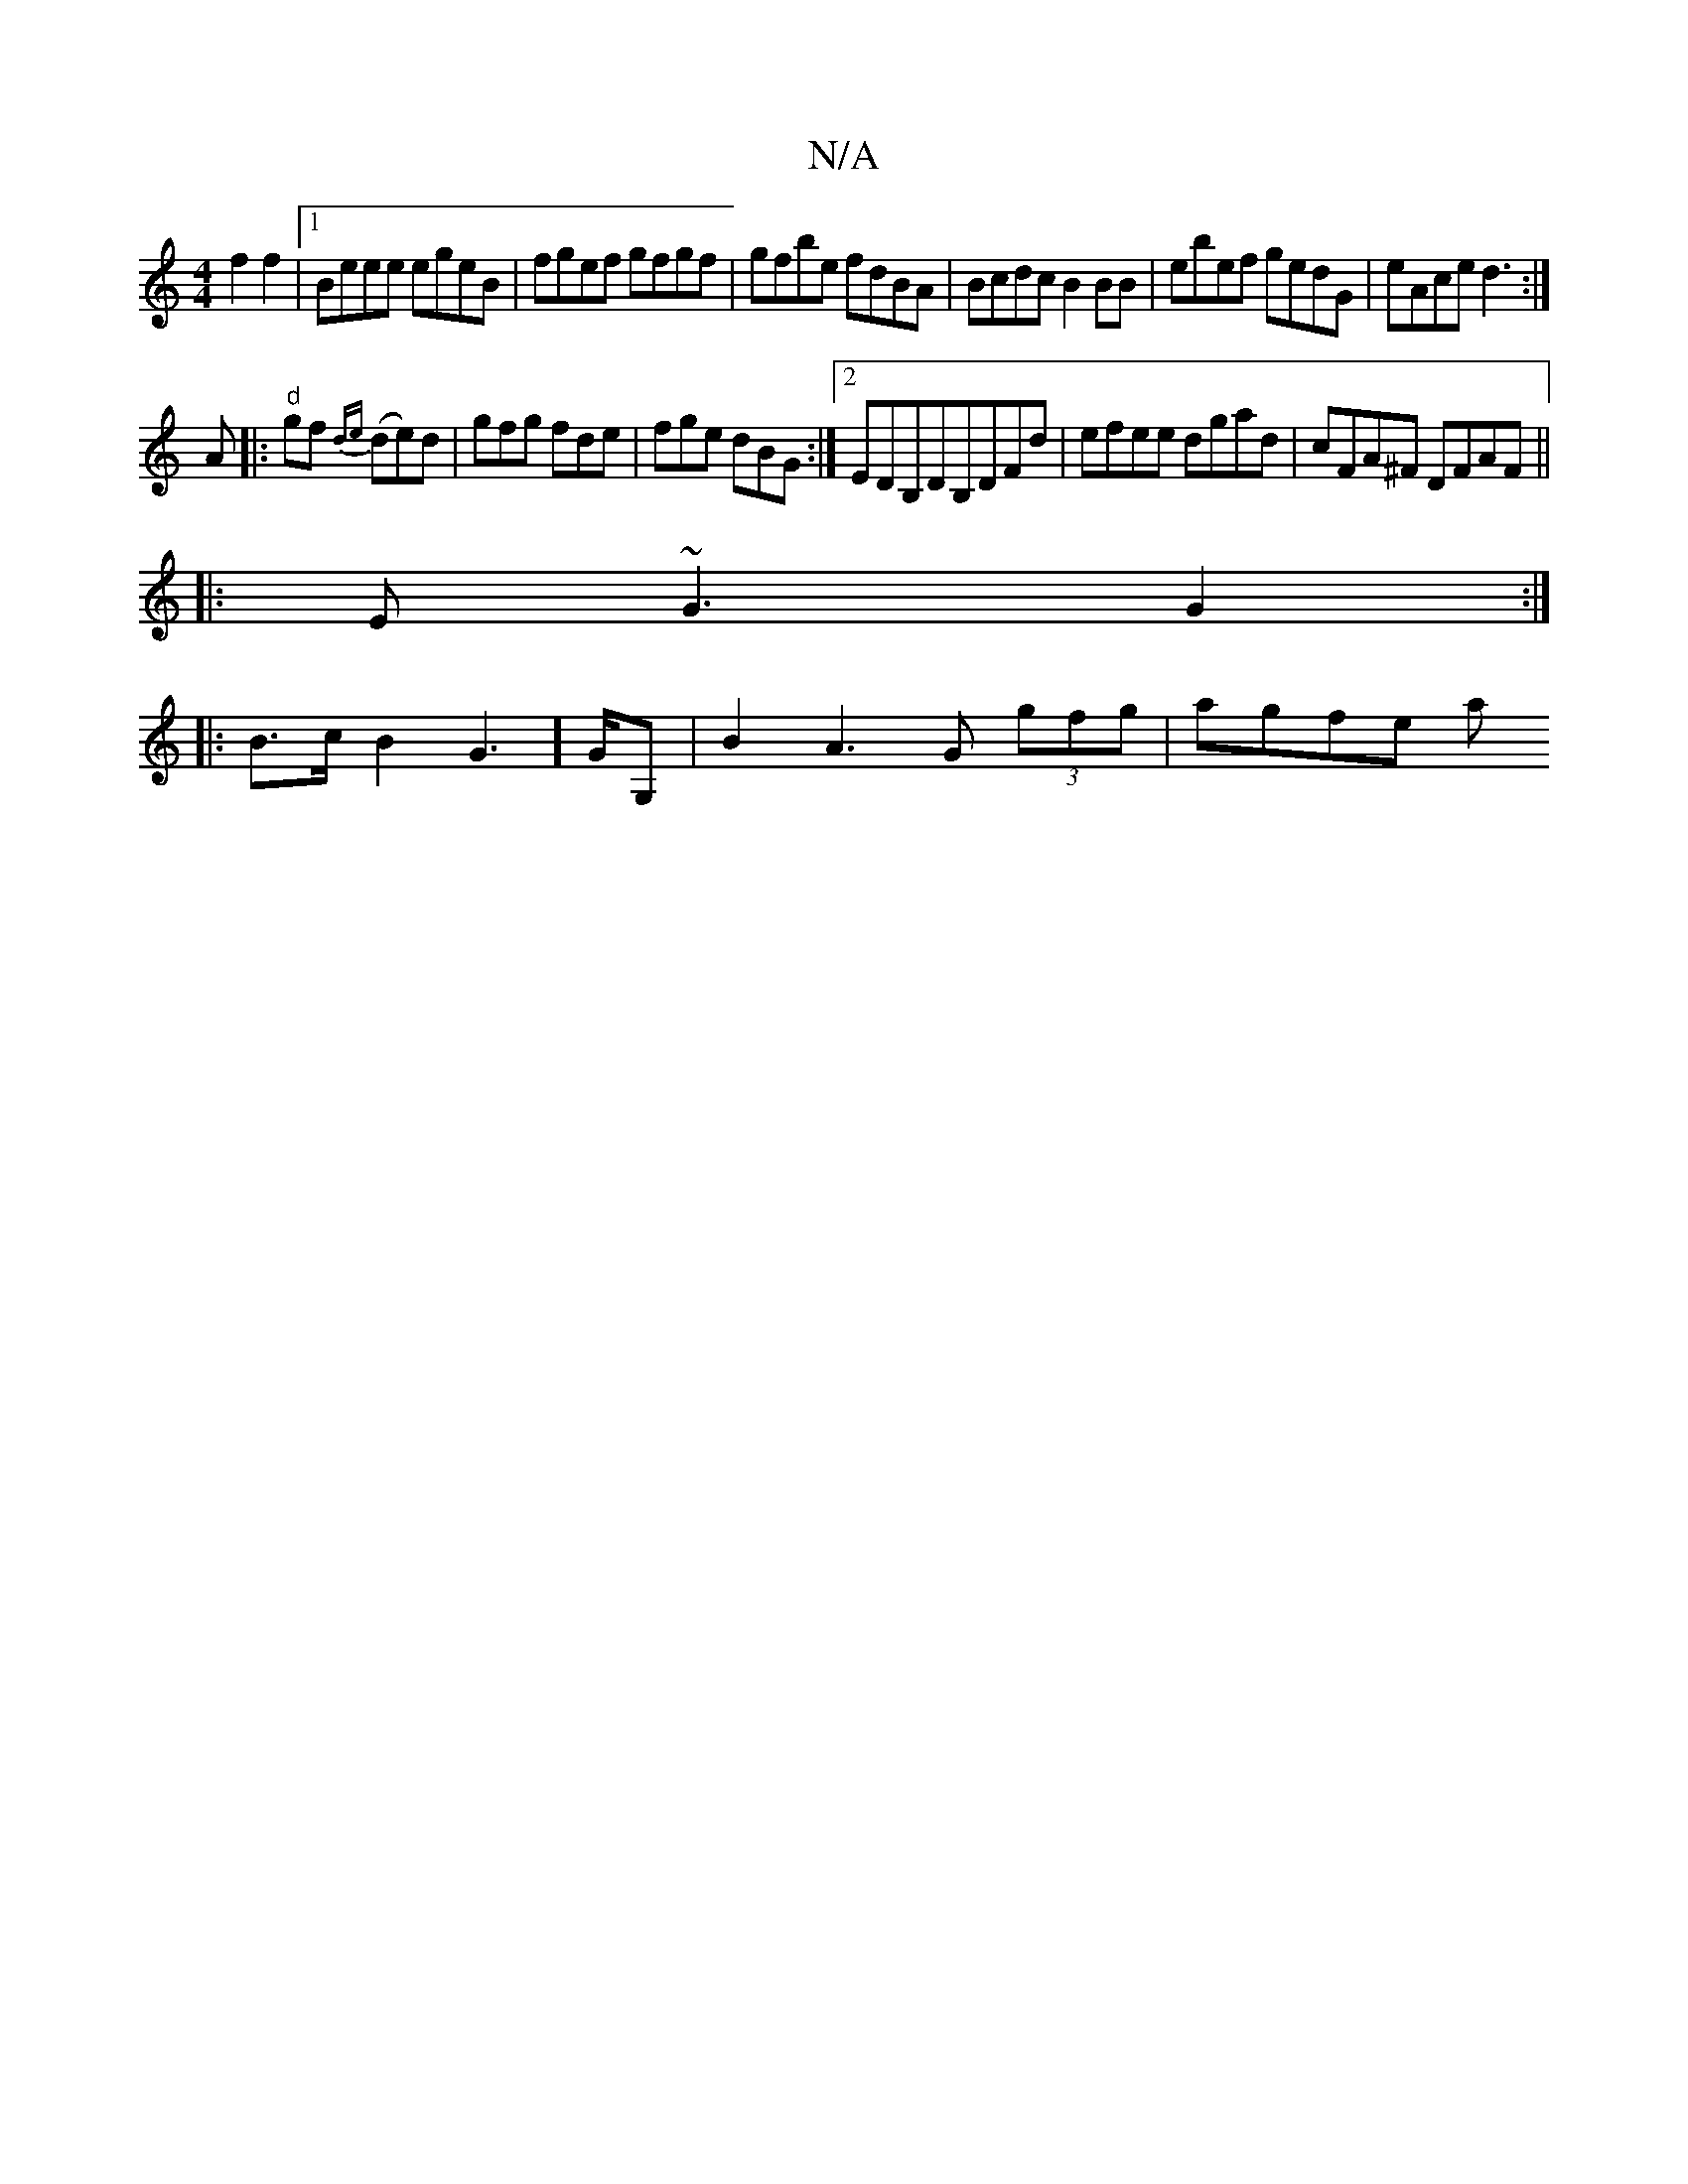 X:1
T:N/A
M:4/4
R:N/A
K:Cmajor
 f2f2 | [1 Beee egeB|fgef gfgf|gfbe fdBA|Bcdc B2BB|ebef gedG|eAce d3:|
A|:"d" gf{de}1 (de)d|gfg fde|fge dBG :|2 EDB,DB,DFd | efee dgad |cFA^F DFAF||
|:E~G3 G2:|
[|:B>cB2G2]>GG,- | B2 A3 G (3gfg|agfe a